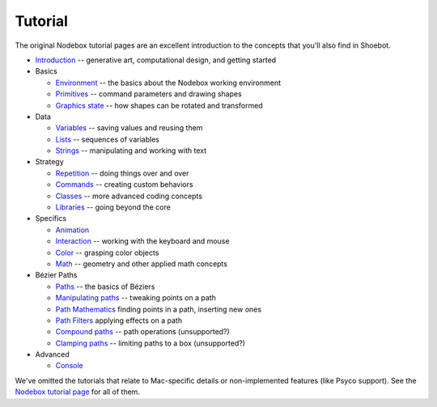 Tutorial
========

The original Nodebox tutorial pages are an excellent introduction to the concepts that you'll also find in Shoebot.

* `Introduction <https://www.nodebox.net/code/index.php/Introduction>`_ -- generative art, computational design, and getting started

* Basics

  - `Environment <https://www.nodebox.net/code/index.php/Environment>`_ -- the basics about the Nodebox working environment
  - `Primitives <https://www.nodebox.net/code/index.php/Primitives>`_ -- command parameters and drawing shapes
  - `Graphics state <https://www.nodebox.net/code/index.php/Graphics_State>`_ -- how shapes can be rotated and transformed

* Data

  - `Variables <https://www.nodebox.net/code/index.php/Variables>`_ -- saving values and reusing them
  - `Lists <https://www.nodebox.net/code/index.php/Lists>`_ -- sequences of variables
  - `Strings <https://www.nodebox.net/code/index.php/Strings>`_ -- manipulating and working with text

* Strategy

  - `Repetition <https://www.nodebox.net/code/index.php/Repetition>`_ -- doing things over and over
  - `Commands <https://www.nodebox.net/code/index.php/Commands>`_ -- creating custom behaviors
  - `Classes <https://www.nodebox.net/code/index.php/Classes>`_ -- more advanced coding concepts
  - `Libraries <https://www.nodebox.net/code/index.php/Libraries>`_ -- going beyond the core

* Specifics

  - `Animation <https://www.nodebox.net/code/index.php/Animation>`_
  - `Interaction <https://www.nodebox.net/code/index.php/Interaction>`_ -- working with the keyboard and mouse
  - `Color <https://www.nodebox.net/code/index.php/Color>`_ -- grasping color objects
  - `Math <https://www.nodebox.net/code/index.php/Math>`_ -- geometry and other applied math concepts
    
* Bézier Paths

  - `Paths <https://www.nodebox.net/code/index.php/Paths>`_ -- the basics of Béziers
  - `Manipulating paths <https://www.nodebox.net/code/index.php/Manipulating_Paths>`_ -- tweaking points on a path
  - `Path Mathematics <https://www.nodebox.net/code/index.php/Path_Mathematics>`_ finding points in a path, inserting new ones
  - `Path Filters <https://www.nodebox.net/code/index.php/Path_Filters>`_ applying effects on a path
  - `Compound paths <https://www.nodebox.net/code/index.php/Compound_Paths>`_ -- path operations (unsupported?)
  - `Clamping paths <https://www.nodebox.net/code/index.php/Clamping_Paths>`_ -- limiting paths to a box (unsupported?)

* Advanced

  - `Console <https://www.nodebox.net/code/index.php/Console>`_

We've omitted the tutorials that relate to Mac-specific details or non-implemented features (like Psyco support). See the `Nodebox tutorial page <https://www.nodebox.net/code/index.php/Tutorial>`_ for all of them.
